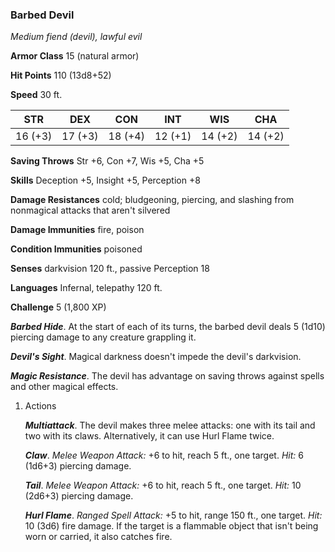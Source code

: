 *** Barbed Devil
:PROPERTIES:
:CUSTOM_ID: barbed-devil
:END:
/Medium fiend (devil), lawful evil/

*Armor Class* 15 (natural armor)

*Hit Points* 110 (13d8+52)

*Speed* 30 ft.

| STR     | DEX     | CON     | INT     | WIS     | CHA     |
|---------+---------+---------+---------+---------+---------|
| 16 (+3) | 17 (+3) | 18 (+4) | 12 (+1) | 14 (+2) | 14 (+2) |

*Saving Throws* Str +6, Con +7, Wis +5, Cha +5

*Skills* Deception +5, Insight +5, Perception +8

*Damage Resistances* cold; bludgeoning, piercing, and slashing from
nonmagical attacks that aren't silvered

*Damage Immunities* fire, poison

*Condition Immunities* poisoned

*Senses* darkvision 120 ft., passive Perception 18

*Languages* Infernal, telepathy 120 ft.

*Challenge* 5 (1,800 XP)

*/Barbed Hide/*. At the start of each of its turns, the barbed devil
deals 5 (1d10) piercing damage to any creature grappling it.

*/Devil's Sight/*. Magical darkness doesn't impede the devil's
darkvision.

*/Magic Resistance/*. The devil has advantage on saving throws against
spells and other magical effects.

****** Actions
:PROPERTIES:
:CUSTOM_ID: actions
:END:
*/Multiattack/*. The devil makes three melee attacks: one with its tail
and two with its claws. Alternatively, it can use Hurl Flame twice.

*/Claw/*. /Melee Weapon Attack:/ +6 to hit, reach 5 ft., one target.
/Hit:/ 6 (1d6+3) piercing damage.

*/Tail/*. /Melee Weapon Attack:/ +6 to hit, reach 5 ft., one target.
/Hit:/ 10 (2d6+3) piercing damage.

*/Hurl Flame/*. /Ranged Spell Attack:/ +5 to hit, range 150 ft., one
target. /Hit:/ 10 (3d6) fire damage. If the target is a flammable object
that isn't being worn or carried, it also catches fire.

